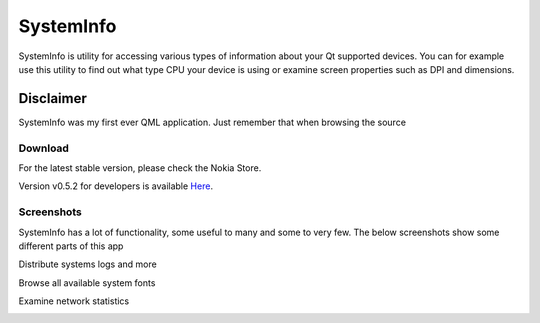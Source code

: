 SystemInfo
==========

SystemInfo is utility for accessing various types of information about your Qt supported devices. 
You can for example use this utility to find out what type CPU your device is using or examine screen properties such as DPI and dimensions.

Disclaimer
~~~~~~~~~~
SystemInfo was my first ever QML application. Just remember that when browsing the source



Download
--------
For the latest stable version, please check the Nokia Store.

Version v0.5.2 for developers is available `Here`_.

 .. _Here: http://tube42.github.io/systeminfo/bin/systeminfo_0.5.2_armel.deb

Screenshots
-----------
SystemInfo has a lot of functionality, some useful to many and some to very few. The below screenshots show some different parts of this app

Distribute systems logs and more
 .. image:: http://tube42.github.io/systeminfo/img/img02.png
    :align: center

Browse all available system fonts
 .. image:: http://tube42.github.io/systeminfo/img/img01.png
    :align: center

Examine network statistics
 .. image:: http://tube42.github.io/systeminfo/img/img00.png
    :align: center
